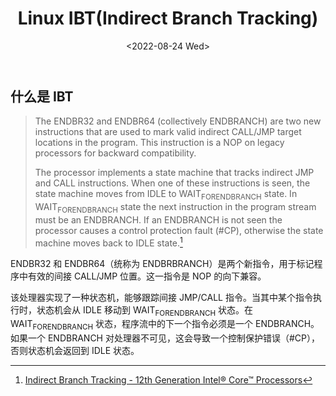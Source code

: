 #+TITLE: Linux IBT(Indirect Branch Tracking)
#+DATE: <2022-08-24 Wed>
#+TAGS[]: 技术 Linux

** 什么是 IBT
   :PROPERTIES:
   :CUSTOM_ID: 什么是-ibt
   :END:

#+BEGIN_QUOTE
  The ENDBR32 and ENDBR64 (collectively ENDBRANCH) are two new
  instructions that are used to mark valid indirect CALL/JMP target
  locations in the program. This instruction is a NOP on legacy
  processors for backward compatibility.

  The processor implements a state machine that tracks indirect JMP and
  CALL instructions. When one of these instructions is seen, the state
  machine moves from IDLE to WAIT_FOR_ENDBRANCH state. In
  WAIT_FOR_ENDBRANCH state the next instruction in the program stream
  must be an ENDBRANCH. If an ENDBRANCH is not seen the processor causes
  a control protection fault (#CP), otherwise the state machine moves
  back to IDLE state.[fn:1]
#+END_QUOTE

ENDBR32 和 ENDBR64（统称为
ENDBRBRANCH）是两个新指令，用于标记程序中有效的间接 CALL/JMP
位置。这一指令是 NOP 的向下兼容。

该处理器实现了一种状态机，能够跟踪间接 JMP/CALL
指令。当其中某个指令执行时，状态机会从 IDLE 移动到 WAIT_FOR_ENDBRANCH
状态。在 WAIT_FOR_ENDBRANCH 状态，程序流中的下一个指令必须是一个
ENDBRANCH。如果一个 ENDBRANCH
对处理器不可见，这会导致一个控制保护错误（#CP），否则状态机会返回到 IDLE
状态。

[fn:1] [[https://edc.intel.com/content/www/us/en/design/ipla/software-development-platforms/client/platforms/alder-lake-desktop/12th-generation-intel-core-processors-datasheet-volume-1-of-2/009/indirect-branch-tracking/][Indirect
       Branch Tracking - 12th Generation Intel® Core™ Processors]]
